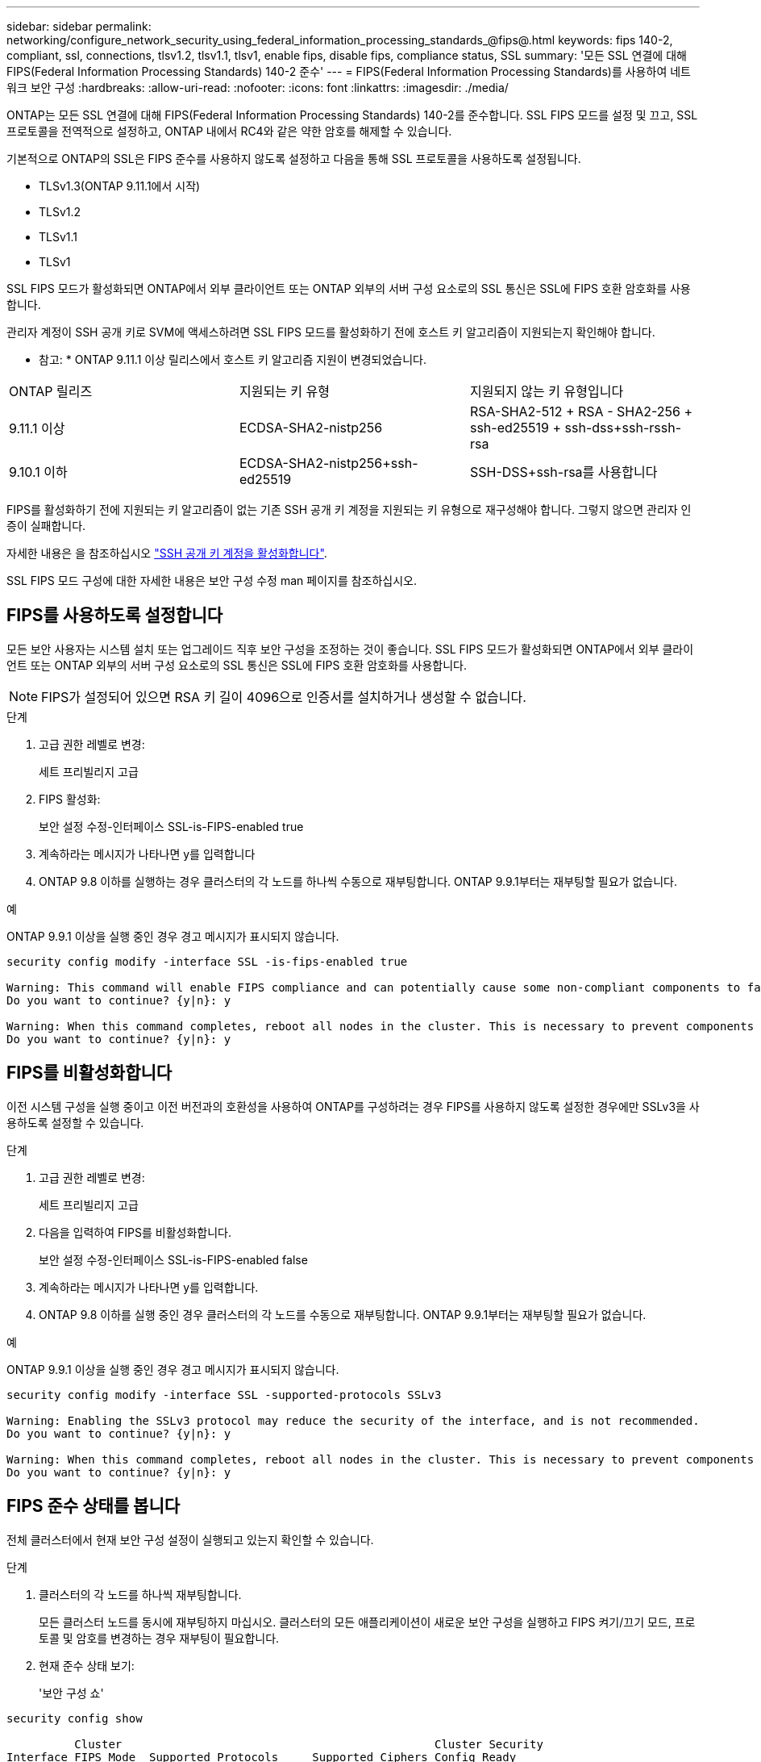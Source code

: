 ---
sidebar: sidebar 
permalink: networking/configure_network_security_using_federal_information_processing_standards_@fips@.html 
keywords: fips 140-2, compliant, ssl, connections, tlsv1.2, tlsv1.1, tlsv1, enable fips, disable fips, compliance status, SSL 
summary: '모든 SSL 연결에 대해 FIPS(Federal Information Processing Standards) 140-2 준수' 
---
= FIPS(Federal Information Processing Standards)를 사용하여 네트워크 보안 구성
:hardbreaks:
:allow-uri-read: 
:nofooter: 
:icons: font
:linkattrs: 
:imagesdir: ./media/


[role="lead"]
ONTAP는 모든 SSL 연결에 대해 FIPS(Federal Information Processing Standards) 140-2를 준수합니다. SSL FIPS 모드를 설정 및 끄고, SSL 프로토콜을 전역적으로 설정하고, ONTAP 내에서 RC4와 같은 약한 암호를 해제할 수 있습니다.

기본적으로 ONTAP의 SSL은 FIPS 준수를 사용하지 않도록 설정하고 다음을 통해 SSL 프로토콜을 사용하도록 설정됩니다.

* TLSv1.3(ONTAP 9.11.1에서 시작)
* TLSv1.2
* TLSv1.1
* TLSv1


SSL FIPS 모드가 활성화되면 ONTAP에서 외부 클라이언트 또는 ONTAP 외부의 서버 구성 요소로의 SSL 통신은 SSL에 FIPS 호환 암호화를 사용합니다.

관리자 계정이 SSH 공개 키로 SVM에 액세스하려면 SSL FIPS 모드를 활성화하기 전에 호스트 키 알고리즘이 지원되는지 확인해야 합니다.

* 참고: * ONTAP 9.11.1 이상 릴리스에서 호스트 키 알고리즘 지원이 변경되었습니다.

[cols="30,30,30"]
|===


| ONTAP 릴리즈 | 지원되는 키 유형 | 지원되지 않는 키 유형입니다 


 a| 
9.11.1 이상
 a| 
ECDSA-SHA2-nistp256
 a| 
RSA-SHA2-512 + RSA - SHA2-256 + ssh-ed25519 + ssh-dss+ssh-rssh-rsa



 a| 
9.10.1 이하
 a| 
ECDSA-SHA2-nistp256+ssh-ed25519
 a| 
SSH-DSS+ssh-rsa를 사용합니다

|===
FIPS를 활성화하기 전에 지원되는 키 알고리즘이 없는 기존 SSH 공개 키 계정을 지원되는 키 유형으로 재구성해야 합니다. 그렇지 않으면 관리자 인증이 실패합니다.

자세한 내용은 을 참조하십시오 link:../authentication/enable-ssh-public-key-accounts-task.html["SSH 공개 키 계정을 활성화합니다"].

SSL FIPS 모드 구성에 대한 자세한 내용은 보안 구성 수정 man 페이지를 참조하십시오.



== FIPS를 사용하도록 설정합니다

모든 보안 사용자는 시스템 설치 또는 업그레이드 직후 보안 구성을 조정하는 것이 좋습니다. SSL FIPS 모드가 활성화되면 ONTAP에서 외부 클라이언트 또는 ONTAP 외부의 서버 구성 요소로의 SSL 통신은 SSL에 FIPS 호환 암호화를 사용합니다.


NOTE: FIPS가 설정되어 있으면 RSA 키 길이 4096으로 인증서를 설치하거나 생성할 수 없습니다.

.단계
. 고급 권한 레벨로 변경:
+
세트 프리빌리지 고급

. FIPS 활성화:
+
보안 설정 수정-인터페이스 SSL-is-FIPS-enabled true

. 계속하라는 메시지가 나타나면 y를 입력합니다
. ONTAP 9.8 이하를 실행하는 경우 클러스터의 각 노드를 하나씩 수동으로 재부팅합니다. ONTAP 9.9.1부터는 재부팅할 필요가 없습니다.


.예
ONTAP 9.9.1 이상을 실행 중인 경우 경고 메시지가 표시되지 않습니다.

....
security config modify -interface SSL -is-fips-enabled true

Warning: This command will enable FIPS compliance and can potentially cause some non-compliant components to fail. MetroCluster and Vserver DR require FIPS to be enabled on both sites in order to be compatible.
Do you want to continue? {y|n}: y

Warning: When this command completes, reboot all nodes in the cluster. This is necessary to prevent components from failing due to an inconsistent security configuration state in the cluster. To avoid a service outage, reboot one node at a time and wait for it to completely initialize before rebooting the next node. Run "security config status show" command to monitor the reboot status.
Do you want to continue? {y|n}: y
....


== FIPS를 비활성화합니다

이전 시스템 구성을 실행 중이고 이전 버전과의 호환성을 사용하여 ONTAP를 구성하려는 경우 FIPS를 사용하지 않도록 설정한 경우에만 SSLv3을 사용하도록 설정할 수 있습니다.

.단계
. 고급 권한 레벨로 변경:
+
세트 프리빌리지 고급

. 다음을 입력하여 FIPS를 비활성화합니다.
+
보안 설정 수정-인터페이스 SSL-is-FIPS-enabled false

. 계속하라는 메시지가 나타나면 y를 입력합니다.
. ONTAP 9.8 이하를 실행 중인 경우 클러스터의 각 노드를 수동으로 재부팅합니다. ONTAP 9.9.1부터는 재부팅할 필요가 없습니다.


.예
ONTAP 9.9.1 이상을 실행 중인 경우 경고 메시지가 표시되지 않습니다.

....
security config modify -interface SSL -supported-protocols SSLv3

Warning: Enabling the SSLv3 protocol may reduce the security of the interface, and is not recommended.
Do you want to continue? {y|n}: y

Warning: When this command completes, reboot all nodes in the cluster. This is necessary to prevent components from failing due to an inconsistent security configuration state in the cluster. To avoid a service outage, reboot one node at a time and wait for it to completely initialize before rebooting the next node. Run "security config status show" command to monitor the reboot status.
Do you want to continue? {y|n}: y
....


== FIPS 준수 상태를 봅니다

전체 클러스터에서 현재 보안 구성 설정이 실행되고 있는지 확인할 수 있습니다.

.단계
. 클러스터의 각 노드를 하나씩 재부팅합니다.
+
모든 클러스터 노드를 동시에 재부팅하지 마십시오. 클러스터의 모든 애플리케이션이 새로운 보안 구성을 실행하고 FIPS 켜기/끄기 모드, 프로토콜 및 암호를 변경하는 경우 재부팅이 필요합니다.

. 현재 준수 상태 보기:
+
'보안 구성 쇼'



....
security config show

          Cluster                                              Cluster Security
Interface FIPS Mode  Supported Protocols     Supported Ciphers Config Ready
--------- ---------- ----------------------- ----------------- ----------------
SSL       false      TLSv1_2, TLSv1_1, TLSv1 ALL:!LOW:!aNULL:  yes
                                             !EXP:!eNULL
....